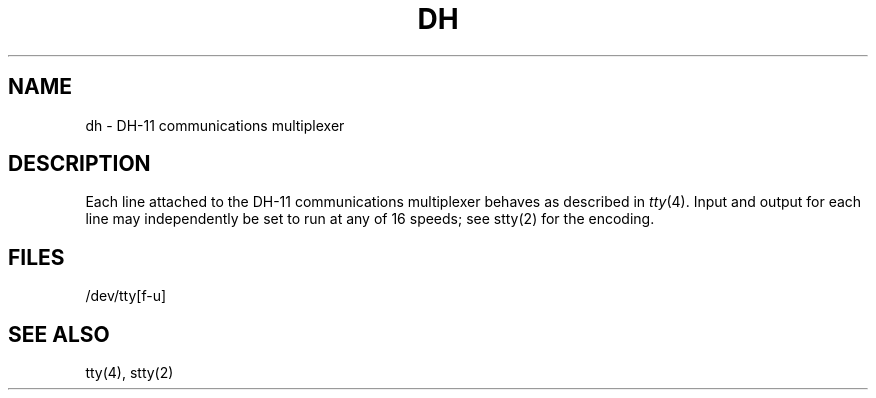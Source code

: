 .TH DH 4 
.SH NAME
dh \- DH-11 communications multiplexer
.SH DESCRIPTION
Each line attached to the DH-11 communications multiplexer
behaves as described in
.IR tty (4).
Input and output for each line may independently
be set to run at any of 16 speeds;
see stty(2)
for the encoding.
.SH FILES
/dev/tty[f-u]
.SH "SEE ALSO"
tty(4), stty(2)

